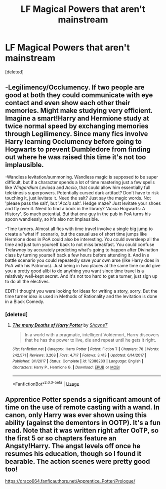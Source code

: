 #+TITLE: LF Magical Powers that aren't mainstream

* LF Magical Powers that aren't mainstream
:PROPERTIES:
:Score: 7
:DateUnix: 1556907533.0
:DateShort: 2019-May-03
:FlairText: Request
:END:
[deleted]


** -Legilimency/Occlumency. If two people are good at both they could communicate with eye contact and even show each other their memories. Might make studying very efficient. Imagine a smart!Harry and Hermione study at twice normal speed by exchanging memories through Legilimency. Since many fics involve Harry learning Occlumency before going to Hogwarts to prevent Dumbledore from finding out where he was raised this time it's not too implausible.

-Wandless levitation/summoning. Wandless magic is supposed to be super difficult, but if a character spends a lot of time mastering just a few spells like /Wingardium Leviosa/ and /Accio/, that could allow him essentially full telekinesis superpowers. Potentially cursed dark artifact? Don't have to risk touching it, just levitate it. Need the salt? Just say the magic words. Not 'please pass the salt', but '/Accio/ salt'. Hedge maze? Just levitate your shoes and fly over it. Need to find a book in the library? '/Accio/ Hogwarts: A History'. So much potential. But that one guy in the pub in PoA turns his spoon wandlessly, so it's also not implausible.

-Time turners. Almost all fics with time travel involve a single big jump to create a 'what if' scenario, but the casual use of short time jumps like Hermione does in PoA could also be interesting. You could oversleep all the time and just turn yourself back to not miss breakfast. You could confuse Trelawney by accurately predicting what's going to happen after Divination class by turning yourself back a few hours before attending it. And in a battle scenario you could repeatedly save your own arse (like Harry does in PoA with his Patronus). Just being in two places at the same time could give you a pretty good alibi to do anything you want since time travel is a relatively well-kept secret. And it's not too hard to get a turner, just sign up to do all the electives.

EDIT: I thought you were looking for ideas for writing a story, sorry. But the time turner idea is used in Methods of Rationality and the levitation is done in a Black Comedy.
:PROPERTIES:
:Author: 15_Redstones
:Score: 4
:DateUnix: 1556909968.0
:DateShort: 2019-May-03
:END:

*** [deleted]
:PROPERTIES:
:Score: 1
:DateUnix: 1556964271.0
:DateShort: 2019-May-04
:END:

**** [[https://www.fanfiction.net/s/12388283/1/][*/The many Deaths of Harry Potter/*]] by [[https://www.fanfiction.net/u/1541014/ShayneT][/ShayneT/]]

#+begin_quote
  In a world with a pragmatic, intelligent Voldemort, Harry discovers that he has the power to live, die and repeat until he gets it right.
#+end_quote

^{/Site/:} ^{fanfiction.net} ^{*|*} ^{/Category/:} ^{Harry} ^{Potter} ^{*|*} ^{/Rated/:} ^{Fiction} ^{T} ^{*|*} ^{/Chapters/:} ^{78} ^{*|*} ^{/Words/:} ^{242,571} ^{*|*} ^{/Reviews/:} ^{3,208} ^{*|*} ^{/Favs/:} ^{4,717} ^{*|*} ^{/Follows/:} ^{3,413} ^{*|*} ^{/Updated/:} ^{6/14/2017} ^{*|*} ^{/Published/:} ^{3/1/2017} ^{*|*} ^{/Status/:} ^{Complete} ^{*|*} ^{/id/:} ^{12388283} ^{*|*} ^{/Language/:} ^{English} ^{*|*} ^{/Characters/:} ^{Harry} ^{P.,} ^{Hermione} ^{G.} ^{*|*} ^{/Download/:} ^{[[http://www.ff2ebook.com/old/ffn-bot/index.php?id=12388283&source=ff&filetype=epub][EPUB]]} ^{or} ^{[[http://www.ff2ebook.com/old/ffn-bot/index.php?id=12388283&source=ff&filetype=mobi][MOBI]]}

--------------

*FanfictionBot*^{2.0.0-beta} | [[https://github.com/tusing/reddit-ffn-bot/wiki/Usage][Usage]]
:PROPERTIES:
:Author: FanfictionBot
:Score: 1
:DateUnix: 1556964280.0
:DateShort: 2019-May-04
:END:


** Apprentice Potter spends a significant amount of time on the use of remote casting with a wand. In canon, only Harry was ever shown using this ability (against the dementors in OOTP). It's a fun read. Note that it was written right after OoTP, so the first 5 or so chapters feature an Angsty!Harry. The angst levels off once he resumes his education, though so I found it bearable. The action scenes were pretty good too!

[[https://draco664.fanficauthors.net/Apprentice_Potter/Prologue/]]
:PROPERTIES:
:Author: Efficient_Assistant
:Score: 1
:DateUnix: 1556952800.0
:DateShort: 2019-May-04
:END:
